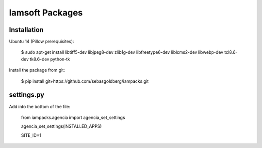 Iamsoft Packages
================

Installation
------------

Ubuntu 14 (Pillow prerequisites):

    $ sudo apt-get install libtiff5-dev libjpeg8-dev zlib1g-dev libfreetype6-dev liblcms2-dev libwebp-dev tcl8.6-dev tk8.6-dev python-tk

Install the package from git:

    $ pip install git+https://github.com/sebasgoldberg/iampacks.git

settings.py
-----------

Add into the bottom of the file:

    from iampacks.agencia import agencia_set_settings

    agencia_set_settings(INSTALLED_APPS)

    SITE_ID=1
